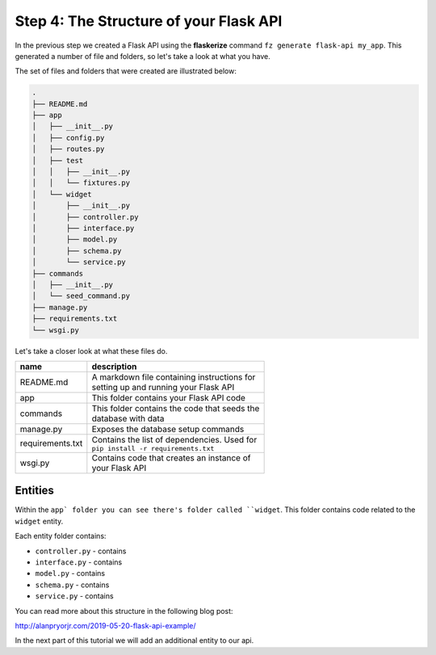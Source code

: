 Step 4: The Structure of your Flask API
=======================================

In the previous step we created a Flask API using the **flaskerize** command ``fz generate flask-api my_app``.
This generated a number of file and folders, so let's take a look at what you have.

The set of files and folders that were created are illustrated below:

.. code-block:: text

  .
  ├── README.md
  ├── app
  │   ├── __init__.py
  │   ├── config.py
  │   ├── routes.py
  │   ├── test
  │   │   ├── __init__.py
  │   │   └── fixtures.py
  │   └── widget
  │       ├── __init__.py
  │       ├── controller.py
  │       ├── interface.py
  │       ├── model.py
  │       ├── schema.py
  │       └── service.py
  ├── commands
  │   ├── __init__.py
  │   └── seed_command.py
  ├── manage.py
  ├── requirements.txt
  └── wsgi.py

Let's take a closer look at what these files do.

+---------------------+-----------------------------------------------+
| name                | description                                   |
+=====================+===============================================+
|  README.md          | | A markdown file containing instructions for |
|                     | | setting up and running your Flask API       |
+---------------------+-----------------------------------------------+
|  app                | This folder contains your Flask API code      |
+---------------------+-----------------------------------------------+
| commands            | | This folder contains the code that seeds the|
|                     | | database with data                          |
+---------------------+-----------------------------------------------+
|  manage.py          | Exposes the database setup commands           |
+---------------------+-----------------------------------------------+
|  requirements.txt   | | Contains the list of dependencies. Used for |
|                     | | ``pip install -r requirements.txt``         |
+---------------------+-----------------------------------------------+
|  wsgi.py            | | Contains code that creates an instance of   |
|                     | | your Flask API                              |
+---------------------+-----------------------------------------------+

Entities
--------

Within the ``app` folder you can see there's folder called ``widget``.
This folder contains code related to the ``widget`` entity.

Each entity folder contains:

- ``controller.py`` - contains
- ``interface.py`` - contains
- ``model.py`` - contains
- ``schema.py`` - contains
- ``service.py`` - contains

You can read more about this structure in the following blog post:

http://alanpryorjr.com/2019-05-20-flask-api-example/

In the next part of this tutorial we will add an additional entity to our api.
